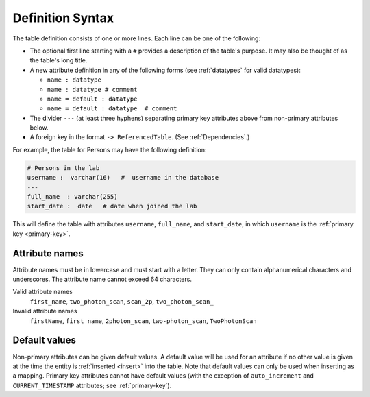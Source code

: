 .. progress: 10.0 30% Austin

.. _definition-syntax:

Definition Syntax
=================

The table definition consists of one or more lines.
Each line can be one of the following:

* The optional first line starting with a ``#`` provides a description of the table's purpose.
  It may also be thought of as the table's long title.
* A new attribute definition in any of the following forms (see :ref:`datatypes` for valid datatypes):

  - ``name : datatype``
  - ``name : datatype # comment``
  - ``name = default : datatype``
  - ``name = default : datatype  # comment``
* The divider ``---`` (at least three hyphens) separating primary key attributes above from non-primary attributes below.
* A foreign key in the format ``-> ReferencedTable``.
  (See :ref:`Dependencies`.)

For example, the table for Persons may have the following definition:

.. code-block:: text

	# Persons in the lab
	username :  varchar(16)   #  username in the database
	---
	full_name  : varchar(255)
	start_date :  date   # date when joined the lab


This will define the table with attributes ``username``, ``full_name``, and ``start_date``, in which ``username`` is the :ref:`primary key <primary-key>`.

Attribute names
---------------
Attribute names must be in lowercase and must start with a letter.
They can only contain alphanumerical characters and underscores.
The attribute name cannot exceed 64 characters.

Valid attribute names
   ``first_name``, ``two_photon_scan``, ``scan_2p``, ``two_photon_scan_``

Invalid attribute names
   ``firstName``, ``first name``, ``2photon_scan``, ``two-photon_scan``, ``TwoPhotonScan``

Default values
--------------

Non-primary attributes can be given default values.
A default value will be used for an attribute if no other value is given at the time the entity is :ref:`inserted <insert>` into the table.
Note that default values can only be used when inserting as a mapping.
Primary key attributes cannot have default values (with the exception of ``auto_increment`` and ``CURRENT_TIMESTAMP`` attributes; see :ref:`primary-key`).
